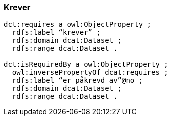 
=== Krever

----
dct:requires a owl:ObjectProperty ;
  rdfs:label “krever” ;
  rdfs:domain dcat:Dataset ;
  rdfs:range dcat:Dataset .

dct:isRequiredBy a owl:ObjectProperty ;
  owl:inversePropertyOf dcat:requires ;
  rdfs:label “er påkrevd av”@no ;
  rdfs:domain dcat:Dataset ;
  rdfs:range dcat:Dataset .
----

